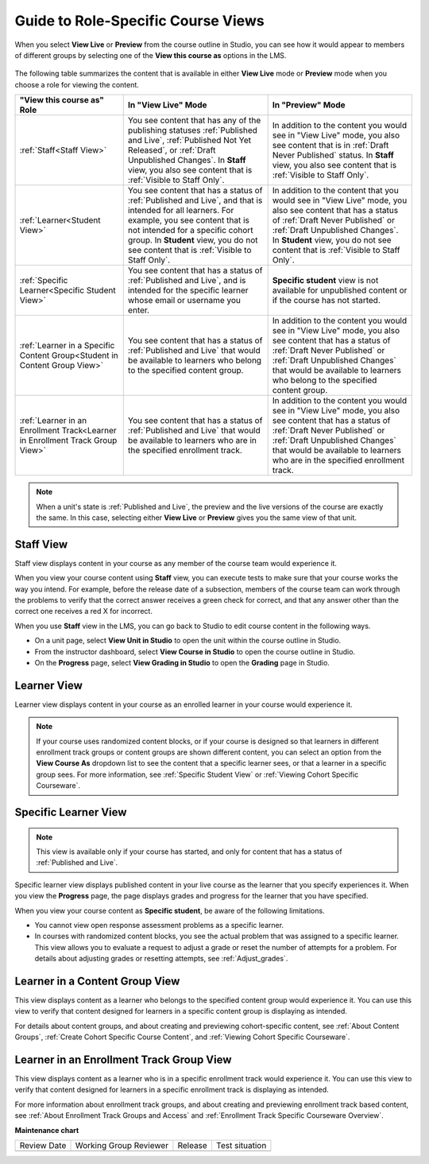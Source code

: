 .. _Roles for Viewing Course Content:

#####################################
Guide to Role-Specific Course Views
#####################################

.. tags:: educator, reference

When you select **View Live** or **Preview** from the course outline in Studio,
you can see how it would appear to members of different groups by selecting one
of the **View this course as** options in the LMS.

   .. image:: /_images/educator_references/Groups_ViewCourseAs.png
     :alt: The "View this course as" drop down list, with a group selected.

The following table summarizes the content that is available in either **View
Live** mode or **Preview** mode when you choose a role for viewing the
content.

.. list-table::
    :widths: 15 20 20
    :header-rows: 1

    * - "View this course as" Role
      - In "View Live" Mode
      - In "Preview" Mode

    * - :ref:`Staff<Staff View>`
      - You see content that has any of the publishing statuses
        :ref:`Published and Live`, :ref:`Published Not Yet Released`, or
        :ref:`Draft Unpublished Changes`. In **Staff** view, you also see
        content that is :ref:`Visible to Staff Only`.
      - In addition to the content you would see in "View Live" mode, you also
        see content that is in :ref:`Draft Never Published` status. In
        **Staff** view, you also see content that is :ref:`Visible to Staff
        Only`.

    * - :ref:`Learner<Student View>`
      - You see content that has a status of :ref:`Published and Live`, and
        that is intended for all learners. For example, you see content that
        is not intended for a specific cohort group. In **Student** view, you
        do not see content that is :ref:`Visible to Staff Only`.
      - In addition to the content that you would see in "View Live" mode, you
        also see content that has a status of :ref:`Draft Never Published`
        or :ref:`Draft Unpublished Changes`. In **Student** view, you do not
        see content that is :ref:`Visible to Staff Only`.

    * - :ref:`Specific Learner<Specific Student View>`
      - You see content that has a status of :ref:`Published and Live`, and is
        intended for the specific learner whose email or username you enter.
      - **Specific student** view is not available for unpublished content or
        if the course has not started.

    * - :ref:`Learner in a Specific Content Group<Student in Content Group
        View>`
      - You see content that has a status of :ref:`Published and Live` that
        would be available to learners who belong to the specified content
        group.
      - In addition to the content you would see in "View Live" mode, you also
        see content that has a status of :ref:`Draft Never Published` or
        :ref:`Draft Unpublished Changes` that would be available to learners
        who belong to the specified content group.

    * - :ref:`Learner in an Enrollment Track<Learner in Enrollment Track Group
        View>`
      - You see content that has a status of :ref:`Published and Live` that
        would be available to learners who are in the specified enrollment
        track.
      - In addition to the content you would see in "View Live" mode, you also
        see content that has a status of :ref:`Draft Never Published` or
        :ref:`Draft Unpublished Changes` that would be available to learners
        who are in the specified enrollment track.

.. note:: When a unit's state is :ref:`Published and Live`, the preview and
   the live versions of the course are exactly the same. In this case,
   selecting either **View Live** or **Preview** gives you the same view of
   that unit.


.. _Staff View:

===========
Staff View
===========

Staff view displays content in your course as any member of the course team
would experience it.

When you view your course content using **Staff** view, you can execute tests
to make sure that your course works the way you intend. For example, before
the release date of a subsection, members of the course team can work through
the problems to verify that the correct answer receives a green check for
correct, and that any answer other than the correct one receives a red X for
incorrect.

When you use **Staff** view in the LMS, you can go back to Studio to edit
course content in the following ways.

* On a unit page, select **View Unit in Studio** to open the unit within the
  course outline in Studio.

* From the instructor dashboard, select **View Course in Studio** to open the
  course outline in Studio.

* On the **Progress** page, select **View Grading in Studio** to open the
  **Grading** page in Studio.


.. _Student View:

============
Learner View
============

Learner view displays content in your course as an enrolled learner in your
course would experience it.

.. note:: If your course uses randomized content blocks, or if your course is
   designed so that learners in different enrollment track groups or content
   groups are shown different content, you can select an option from the **View
   Course As** dropdown list to see the content that a specific learner sees, or
   that a learner in a specific group sees. For more information, see
   :ref:`Specific Student View` or :ref:`Viewing Cohort Specific Courseware`.


.. _Specific Student View:

=====================
Specific Learner View
=====================

.. note:: This view is available only if your course has started, and only for
   content that has a status of :ref:`Published and Live`.

Specific learner view displays published content in your live course as the
learner that you specify experiences it. When you view the **Progress** page,
the page displays grades and progress for the learner that you have specified.

When you view your course content as **Specific student**, be aware of the
following limitations.

* You cannot view open response assessment problems as a specific learner.

* In courses with randomized content blocks, you see the actual problem that
  was assigned to a specific learner. This view allows you to evaluate a
  request to adjust a grade or reset the number of attempts for a problem. For
  details about adjusting grades or resetting attempts, see
  :ref:`Adjust_grades`.


.. _Student in Content Group View:

=================================
Learner in a Content Group View
=================================

This view displays content as a learner who belongs to the specified content
group would experience it. You can use this view to verify that content
designed for learners in a specific content group is displaying as intended.

For details about content groups, and about creating and previewing cohort-specific
content, see :ref:`About Content Groups`, :ref:`Create Cohort Specific Course Content`,
and :ref:`Viewing Cohort Specific Courseware`.

.. _Learner in Enrollment Track Group View:

=========================================
Learner in an Enrollment Track Group View
=========================================

This view displays content as a learner who is in a specific enrollment track
would experience it. You can use this view to verify that content designed for
learners in a specific enrollment track is displaying as intended.

For more information about enrollment track groups, and about creating and
previewing enrollment track based content, see :ref:`About Enrollment Track
Groups and Access` and :ref:`Enrollment Track Specific Courseware Overview`.

.. seealso::

 :ref:`Testing Your Course Content` (reference)

 :ref:`View Published and Released Content` (how-to)

 :ref:`Preview Draft Content` (how-to)
 



**Maintenance chart**

+--------------+-------------------------------+----------------+--------------------------------+
| Review Date  | Working Group Reviewer        |   Release      |Test situation                  |
+--------------+-------------------------------+----------------+--------------------------------+
|              |                               |                |                                |
+--------------+-------------------------------+----------------+--------------------------------+
